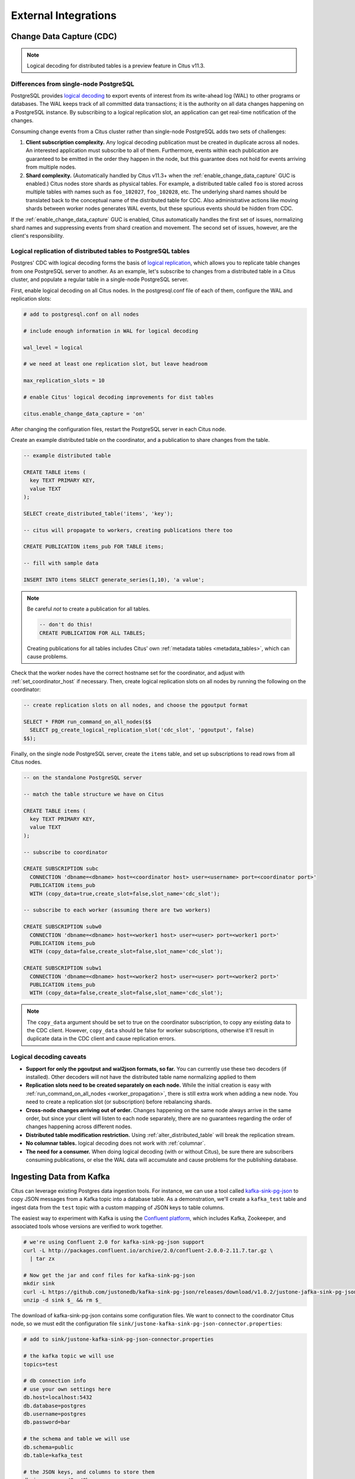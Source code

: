 External Integrations
#####################

.. _cdc:

Change Data Capture (CDC)
=========================

.. note::

  Logical decoding for distributed tables is a preview feature in Citus v11.3.

Differences from single-node PostgreSQL
---------------------------------------

PostgreSQL provides `logical decoding
<https://www.postgresql.org/docs/current/logicaldecoding.html>`_ to export
events of interest from its write-ahead log (WAL) to other programs or
databases. The WAL keeps track of all committed data transactions; it is the
authority on all data changes happening on a PostgreSQL instance. By
subscribing to a logical replication slot, an application can get real-time
notification of the changes.

Consuming change events from a Citus cluster rather than single-node PostgreSQL
adds two sets of challenges:

1. **Client subscription complexity.** Any logical decoding publication must be
   created in duplicate across all nodes. An interested application must
   subscribe to all of them. Furthermore, events within each publication are
   guaranteed to be emitted in the order they happen in the node, but this
   guarantee does not hold for events arriving from multiple nodes.
2. **Shard complexity.** (Automatically handled by Citus v11.3+ when the
   :ref:`enable_change_data_capture` GUC is enabled.) Citus nodes store shards
   as physical tables. For example, a distributed table called ``foo`` is
   stored across multiple tables with names such as ``foo_102027``,
   ``foo_102028``, etc. The underlying shard names should be translated back to
   the conceptual name of the distributed table for CDC.  Also administrative
   actions like moving shards between worker nodes generates WAL events, but
   these spurious events should be hidden from CDC.

If the :ref:`enable_change_data_capture` GUC is enabled, Citus automatically
handles the first set of issues, normalizing shard names and suppressing events
from shard creation and movement. The second set of issues, however, are the
client's responsibility.

Logical replication of distributed tables to PostgreSQL tables
--------------------------------------------------------------

Postgres' CDC with logical decoding forms the basis of `logical
replication
<https://www.postgresql.org/docs/current/logical-replication.html>`_, which
allows you to replicate table changes from one PostgreSQL server to another.
As an example, let's subscribe to changes from a distributed table in a Citus
cluster, and populate a regular table in a single-node PostgreSQL server. 

First, enable logical decoding on all Citus nodes. In the postgresql.conf file
of each of them, configure the WAL and replication slots:

.. code-block:: ini

  # add to postgresql.conf on all nodes

  # include enough information in WAL for logical decoding

  wal_level = logical

  # we need at least one replication slot, but leave headroom

  max_replication_slots = 10

  # enable Citus' logical decoding improvements for dist tables

  citus.enable_change_data_capture = 'on'

After changing the configuration files, restart the PostgreSQL server in each
Citus node.

Create an example distributed table on the coordinator, and a publication to
share changes from the table.

.. code-block:: postgresql

  -- example distributed table

  CREATE TABLE items (
    key TEXT PRIMARY KEY,
    value TEXT
  );

  SELECT create_distributed_table('items', 'key');

  -- citus will propagate to workers, creating publications there too

  CREATE PUBLICATION items_pub FOR TABLE items;

  -- fill with sample data

  INSERT INTO items SELECT generate_series(1,10), 'a value';

.. note::

  Be careful *not* to create a publication for all tables.

  .. code-block:: postgresql

    -- don't do this!
    CREATE PUBLICATION FOR ALL TABLES;

  Creating publications for all tables includes Citus' own :ref:`metadata
  tables <metadata_tables>`, which can cause problems.

Check that the worker nodes have the correct hostname set for the coordinator,
and adjust with :ref:`set_coordinator_host` if necessary. Then, create logical
replication slots on all nodes by running the following on the coordinator:

.. code-block:: postgresql

  -- create replication slots on all nodes, and choose the pgoutput format

  SELECT * FROM run_command_on_all_nodes($$
    SELECT pg_create_logical_replication_slot('cdc_slot', 'pgoutput', false)
  $$);

Finally, on the single node PostgreSQL server, create the ``items`` table, and
set up subscriptions to read rows from all Citus nodes.

.. code-block:: postgresql

  -- on the standalone PostgreSQL server

  -- match the table structure we have on Citus

  CREATE TABLE items (
    key TEXT PRIMARY KEY,
    value TEXT
  );

  -- subscribe to coordinator

  CREATE SUBSCRIPTION subc
    CONNECTION 'dbname=<dbname> host=<coordinator host> user=<username> port=<coordinator port>'
    PUBLICATION items_pub
    WITH (copy_data=true,create_slot=false,slot_name='cdc_slot');

  -- subscribe to each worker (assuming there are two workers)

  CREATE SUBSCRIPTION subw0
    CONNECTION 'dbname=<dbname> host=<worker1 host> user=<user> port=<worker1 port>'
    PUBLICATION items_pub
    WITH (copy_data=false,create_slot=false,slot_name='cdc_slot');

  CREATE SUBSCRIPTION subw1
    CONNECTION 'dbname=<dbname> host=<worker2 host> user=<user> port=<worker2 port>'
    PUBLICATION items_pub
    WITH (copy_data=false,create_slot=false,slot_name='cdc_slot');

.. note::

   The ``copy_data`` argument should be set to true on the coordinator
   subscription, to copy any existing data to the CDC client. However,
   ``copy_data`` should be false for worker subscriptions, otherwise it'll
   result in duplicate data in the CDC client and cause replication errors.

Logical decoding caveats
------------------------

* **Support for only the pgoutput and wal2json formats, so far.** You can
  currently use these two decoders (if installed). Other decoders will not have
  the distributed table name normalizing applied to them
* **Replication slots need to be created separately on each node.** While the
  initial creation is easy with :ref:`run_command_on_all_nodes
  <worker_propagation>`, there is still extra work when adding a new node. You
  need to create a replication slot (or subscription) before rebalancing
  shards.
* **Cross-node changes arriving out of order.** Changes happening on the same
  node always arrive in the same order, but since your client will listen to
  each node separately, there are no guarantees regarding the order of changes
  happening across different nodes.
* **Distributed table modification restriction.** Using
  :ref:`alter_distributed_table` will break the replication stream.
* **No columnar tables.** logical decoding does not work with :ref:`columnar`.
* **The need for a consumer.** When doing logical decoding (with or without
  Citus), be sure there are subscribers consuming publications, or else the WAL
  data will accumulate and cause problems for the publishing database.

Ingesting Data from Kafka
=========================

Citus can leverage existing Postgres data ingestion tools. For instance, we can use a tool called `kafka-sink-pg-json <https://github.com/justonedb/kafka-sink-pg-json>`_ to copy JSON messages from a Kafka topic into a database table. As a demonstration, we'll create a ``kafka_test`` table and ingest data from the ``test`` topic with a custom mapping of JSON keys to table columns.

The easiest way to experiment with Kafka is using the `Confluent platform <https://www.confluent.io/product/confluent-platform/>`_, which includes Kafka, Zookeeper, and associated tools whose versions are verified to work together.

.. code-block:: bash

  # we're using Confluent 2.0 for kafka-sink-pg-json support
  curl -L http://packages.confluent.io/archive/2.0/confluent-2.0.0-2.11.7.tar.gz \
    | tar zx

  # Now get the jar and conf files for kafka-sink-pg-json
  mkdir sink
  curl -L https://github.com/justonedb/kafka-sink-pg-json/releases/download/v1.0.2/justone-jafka-sink-pg-json-1.0.zip -o sink.zip
  unzip -d sink $_ && rm $_

The download of kafka-sink-pg-json contains some configuration files. We want to connect to the coordinator Citus node, so we must edit the configuration file ``sink/justone-kafka-sink-pg-json-connector.properties``:

.. code-block:: sh

  # add to sink/justone-kafka-sink-pg-json-connector.properties

  # the kafka topic we will use
  topics=test

  # db connection info
  # use your own settings here
  db.host=localhost:5432
  db.database=postgres
  db.username=postgres
  db.password=bar

  # the schema and table we will use
  db.schema=public
  db.table=kafka_test

  # the JSON keys, and columns to store them
  db.json.parse=/@a,/@b
  db.columns=a,b

Notice ``db.columns`` and ``db.json.parse``. The elements of these lists match up, with the items in ``db.json.parse`` specifying where to find values inside incoming JSON objects.

.. note::

  The paths in ``db.json.parse`` are written in a language that allows some flexibility in getting values out of JSON. Given the following JSON,

  .. code-block:: json

    {
      "identity":71293145,
      "location": {
        "latitude":51.5009449,
        "longitude":-2.4773414
      },
      "acceleration":[0.01,0.0,0.0]
    }

  here are some example paths and what they match:

  * ``/@identity`` - the path to element 71293145.
  * ``/@location/@longitude`` - the path to element -2.4773414.
  * ``/@acceleration/#0`` - the path to element 0.01
  * ``/@location`` - the path to element ``{"latitude":51.5009449, "longitude":-2.4773414}``

Our own scenario is simple. Our events will be objects like ``{"a":1, "b":2}``. The parser will pull those values into eponymous columns.

Now that the configuration file is set up, it's time to prepare the database. Connect to the coordinator node with psql and run this:

.. code-block:: psql

  -- create metadata tables for kafka-sink-pg-json
  \i sink/install-justone-kafka-sink-pg-1.0.sql

  -- create and distribute target ingestion table
  create table kafka_test ( a int, b int );
  select create_distributed_table('kafka_test', 'a');

Start the Kafka machinery:

.. code-block:: bash

  # save some typing
  export C=confluent-2.0.0

  # start zookeeper
  $C/bin/zookeeper-server-start \
    $C/etc/kafka/zookeeper.properties

  # start kafka server
  $C/bin/kafka-server-start \
    $C/etc/kafka/server.properties

  # create the topic we'll be reading/writing
  $C/bin/kafka-topics --create --zookeeper localhost:2181   \
                      --replication-factor 1 --partitions 1 \
                      --topic test

Run the ingestion program:

.. code-block:: bash

  # the jar files for this are in "sink"
  export CLASSPATH=$PWD/sink/*

  # Watch for new events in topic and insert them
  $C/bin/connect-standalone \
    sink/justone-kafka-sink-pg-json-standalone.properties \
    sink/justone-kafka-sink-pg-json-connector.properties

At this point Kafka-Connect is watching the ``test`` topic, and will parse events there and insert them into ``kafka_test``. Let's send an event from the command line.

.. code-block:: bash

  echo '{"a":42,"b":12}' | \
    $C/bin/kafka-console-producer --broker-list localhost:9092 --topic test

After a small delay the new row will show up in the database.

::

  select * from kafka_test;

  ┌────┬────┐
  │ a  │ b  │
  ├────┼────┤
  │ 42 │ 12 │
  └────┴────┘

Caveats
-------

* At the time of this writing, kafka-sink-pg-json requires Kafka version 0.9 or earlier.
* The kafka-sink-pg-json connector config file does not provide a way to connect with SSL support, so this tool will not work with our :ref:`cloud_topic`, which requires secure connections.
* A malformed JSON string in the Kafka topic will cause the tool to become stuck. Manual intervention in the topic is required to process more events.

Ingesting Data from Spark
=========================

People sometimes use Spark to transform Kafka data, such as by adding computed values. In this section we'll see how to ingest Spark dataframes into a distributed Citus table.

First let's start a local Spark cluster. It has several moving parts, so the easiest way is to run the pieces with docker-compose.

.. code-block:: bash

  wget https://raw.githubusercontent.com/gettyimages/docker-spark/master/docker-compose.yml

  # this may require "sudo" depending on the docker daemon configuration
  docker-compose up

To do the ingestion into PostgreSQL, we'll be writing custom Scala code. We'll use the Scala Build Tool (SBT) to load dependencies and run our code, so `download SBT <https://www.scala-sbt.org/download.html>`_ and install it on your machine.

Next create a new directory for our project.

.. code-block:: bash

  mkdir sparkcitus

Create a file called ``sparkcitus/build.sbt`` to tell SBT our project configuration, and add this:

.. code-block:: scala

  // add this to build.sbt

  name := "sparkcitus"
  version := "1.0"

  scalaVersion := "2.10.4"

  resolvers ++= Seq(
    "Maven Central" at "http://central.maven.org/maven2/"
  )

  libraryDependencies ++= Seq(
    "org.apache.spark" %% "spark-core" % "2.2.1",
    "org.apache.spark" %% "spark-sql"  % "2.2.1",
    "org.postgresql"   %  "postgresql" % "42.2.2"
  )

Next create a helper Scala class for doing ingestion through JDBC. Add the following to ``sparkcitus/copy.scala``:

.. code-block:: scala

  import java.io.InputStream
  import java.sql.DriverManager
  import java.util.Properties

  import org.apache.spark.sql.{DataFrame, Row}
  import org.postgresql.copy.CopyManager
  import org.postgresql.core.BaseConnection

  object CopyHelper {

    def rowsToInputStream(rows: Iterator[Row]): InputStream = {
      val bytes: Iterator[Byte] = rows.map { row =>
        (row.toSeq
          .map { v =>
            if (v == null) {
              """\N"""
            } else {
              "\"" + v.toString.replaceAll("\"", "\"\"") + "\""
            }
          }
          .mkString("\t") + "\n").getBytes
      }.flatten

      new InputStream {
        override def read(): Int =
          if (bytes.hasNext) {
            bytes.next & 0xff // make the signed byte an unsigned int
          } else {
            -1
          }
      }
    }

    def copyIn(url: String, df: DataFrame, table: String):Unit = {
      var cols = df.columns.mkString(",")

      df.foreachPartition { rows =>
        val conn = DriverManager.getConnection(url)
        try {
          val cm = new CopyManager(conn.asInstanceOf[BaseConnection])
          cm.copyIn(
            s"COPY $table ($cols) " + """FROM STDIN WITH (NULL '\N', FORMAT CSV, DELIMITER E'\t')""",
            rowsToInputStream(rows))
          ()
        } finally {
          conn.close()
        }
      }
    }
  }

Continuing the setup, save some sample data into ``people.json``. Note the intentional lack of surrounding square brackets. Later we'll create a Spark dataframe from the data.

.. code-block:: js

  {"name":"Tanya Rosenau"   , "age": 24},
  {"name":"Rocky Slay"      , "age": 85},
  {"name":"Tama Erdmann"    , "age": 48},
  {"name":"Jared Olivero"   , "age": 42},
  {"name":"Gudrun Shannon"  , "age": 53},
  {"name":"Quentin Yoon"    , "age": 32},
  {"name":"Yanira Huckstep" , "age": 53},
  {"name":"Brendon Wesley"  , "age": 19},
  {"name":"Minda Nordeen"   , "age": 79},
  {"name":"Katina Woodell"  , "age": 83},
  {"name":"Nevada Mckinnon" , "age": 65},
  {"name":"Georgine Mcbee"  , "age": 56},
  {"name":"Mittie Vanetten" , "age": 17},
  {"name":"Lecia Boyett"    , "age": 37},
  {"name":"Tobias Mickel"   , "age": 69},
  {"name":"Jina Mccook"     , "age": 82},
  {"name":"Cassidy Turrell" , "age": 37},
  {"name":"Cherly Skalski"  , "age": 29},
  {"name":"Reita Bey"       , "age": 69},
  {"name":"Keely Symes"     , "age": 34}

Finally, create and distribute a table in Citus:

.. code-block:: sql

  create table spark_test ( name text, age integer );
  select create_distributed_table('spark_test', 'name');

Now we're ready to hook everything together. Start up ``sbt``:

.. code-block:: bash

  # run this in the sparkcitus directory

  sbt

Once inside sbt, compile the project and then go into the "console" which is a Scala repl that loads our code and dependencies:

.. code-block:: text

  sbt:sparkcitus> compile
  [success] Total time: 3 s

  sbt:sparkcitus> console
  [info] Starting scala interpreter...

  scala> 

Type these Scala commands into the console:

.. code-block:: scala

  // inside the sbt scala interpreter

  import org.apache.spark.sql.SparkSession

  // open a session to the Spark cluster
  val spark = SparkSession.builder().appName("sparkcitus").config("spark.master", "local").getOrCreate()

  // load our sample data into Spark
  val df = spark.read.json("people.json")

  // this is a simple connection url (it assumes Citus
  // is running on localhost:5432), but more complicated
  // JDBC urls differ subtly from Postgres urls, see:
  // https://jdbc.postgresql.org/documentation/head/connect.html
  val url = "jdbc:postgresql://localhost/postgres"

  // ingest the data frame using our CopyHelper class
  CopyHelper.copyIn(url, df, "spark_test")

This uses the CopyHelper to ingest the ionformation. At this point the data will appear in the distributed table.

.. note::

  Our method of ingesting the dataframe is straightforward but doesn't protect against Spark errors. Spark guarantees "at least once" semantics, i.e. a read error can cause a subsequent read to encounter previously seen data.

  A more complicated, but robust, approach is to use the custom Spark partitioner `spark-citus <https://github.com/koeninger/spark-citus>`_ so that partitions match up exactly with Citus shards. This allows running transactions directly on worker nodes which can rollback on read failure. See the presentation linked in that repository for more information.

Business Intelligence with Tableau
==================================

`Tableau <https://www.tableau.com/>`_ is a popular business intelligence and analytics tool for databases. Citus and Tableau provide a seamless experience for performing ad-hoc reporting or analysis.

You can now interact with Tableau using the following steps.

* Choose PostgreSQL from the "Add a Connection" menu.

  .. image:: ../images/tableau-add-connection.png
    :alt: postgres option selected in menu
* Enter the connection details for the coordinator node of your Citus cluster. (Note if you're connecting to our :ref:`cloud_topic` you must select "Require SSL.")

  .. image:: ../images/tableau-connection-details.png
    :alt: postgres connection details form
* Once you connect to Tableau, you will see the tables in your database. You can define your data source by dragging and dropping tables from the “Table” pane. Or, you can run a custom query through “New Custom SQL”.
* You can create your own sheets by dragging and dropping dimensions, measures, and filters. You can also create an interactive user interface with Tableau. To do this, Tableau automatically chooses a date range over the data. Citus can compute aggregations over this range in human real-time.

.. image:: ../images/tableau-visualization.jpg
    :alt: united states map with bar chart
